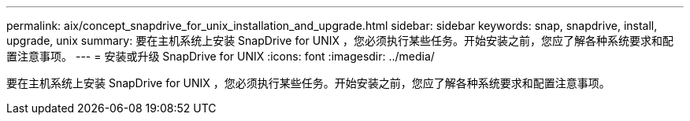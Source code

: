 ---
permalink: aix/concept_snapdrive_for_unix_installation_and_upgrade.html 
sidebar: sidebar 
keywords: snap, snapdrive, install, upgrade, unix 
summary: 要在主机系统上安装 SnapDrive for UNIX ，您必须执行某些任务。开始安装之前，您应了解各种系统要求和配置注意事项。 
---
= 安装或升级 SnapDrive for UNIX
:icons: font
:imagesdir: ../media/


[role="lead"]
要在主机系统上安装 SnapDrive for UNIX ，您必须执行某些任务。开始安装之前，您应了解各种系统要求和配置注意事项。
